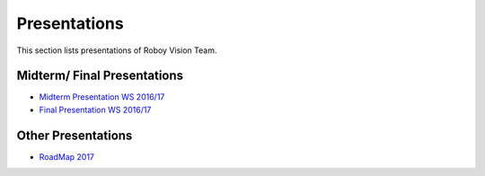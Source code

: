 Presentations
=================

This section lists presentations of Roboy Vision Team.

Midterm/ Final Presentations
----------------------------

- `Midterm Presentation WS 2016/17 <https://drive.google.com/file/d/0B2qxu0bxwNQFLXBzX2JLT01KSVk/view?usp=sharing>`_
- `Final Presentation WS 2016/17 <https://docs.google.com/presentation/d/12-afsFOOOVBLlLByn41aF4VvfARKvMu2GBVOFCSv--I/edit?usp=sharing>`_


Other Presentations
-------------------

- `RoadMap 2017 <https://docs.google.com/presentation/d/12-afsFOOOVBLlLByn41aF4VvfARKvMu2GBVOFCSv--I/edit?usp=sharing>`_
